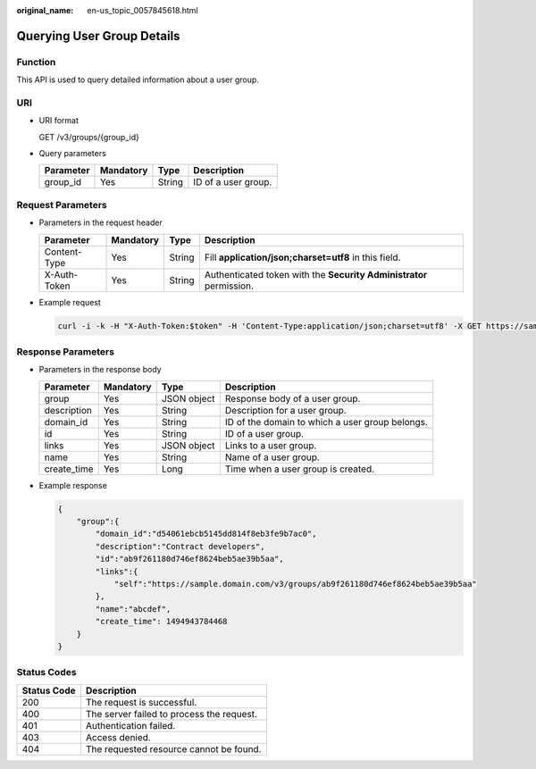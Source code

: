 :original_name: en-us_topic_0057845618.html

.. _en-us_topic_0057845618:

Querying User Group Details
===========================

Function
--------

This API is used to query detailed information about a user group.

URI
---

-  URI format

   GET /v3/groups/{group_id}

-  Query parameters

   ========= ========= ====== ===================
   Parameter Mandatory Type   Description
   ========= ========= ====== ===================
   group_id  Yes       String ID of a user group.
   ========= ========= ====== ===================

Request Parameters
------------------

-  Parameters in the request header

   +--------------+-----------+--------+---------------------------------------------------------------------+
   | Parameter    | Mandatory | Type   | Description                                                         |
   +==============+===========+========+=====================================================================+
   | Content-Type | Yes       | String | Fill **application/json;charset=utf8** in this field.               |
   +--------------+-----------+--------+---------------------------------------------------------------------+
   | X-Auth-Token | Yes       | String | Authenticated token with the **Security Administrator** permission. |
   +--------------+-----------+--------+---------------------------------------------------------------------+

-  Example request

   .. code-block::

      curl -i -k -H "X-Auth-Token:$token" -H 'Content-Type:application/json;charset=utf8' -X GET https://sample.domain.com/v3/groups/ab9f261180d746ef8624beb5ae39b5aa

Response Parameters
-------------------

-  Parameters in the response body

   +-------------+-----------+-------------+-------------------------------------------------+
   | Parameter   | Mandatory | Type        | Description                                     |
   +=============+===========+=============+=================================================+
   | group       | Yes       | JSON object | Response body of a user group.                  |
   +-------------+-----------+-------------+-------------------------------------------------+
   | description | Yes       | String      | Description for a user group.                   |
   +-------------+-----------+-------------+-------------------------------------------------+
   | domain_id   | Yes       | String      | ID of the domain to which a user group belongs. |
   +-------------+-----------+-------------+-------------------------------------------------+
   | id          | Yes       | String      | ID of a user group.                             |
   +-------------+-----------+-------------+-------------------------------------------------+
   | links       | Yes       | JSON object | Links to a user group.                          |
   +-------------+-----------+-------------+-------------------------------------------------+
   | name        | Yes       | String      | Name of a user group.                           |
   +-------------+-----------+-------------+-------------------------------------------------+
   | create_time | Yes       | Long        | Time when a user group is created.              |
   +-------------+-----------+-------------+-------------------------------------------------+

-  Example response

   .. code-block::

      {
          "group":{
              "domain_id":"d54061ebcb5145dd814f8eb3fe9b7ac0",
              "description":"Contract developers",
              "id":"ab9f261180d746ef8624beb5ae39b5aa",
              "links":{
                  "self":"https://sample.domain.com/v3/groups/ab9f261180d746ef8624beb5ae39b5aa"
              },
              "name":"abcdef",
              "create_time": 1494943784468
          }
      }

Status Codes
------------

=========== =========================================
Status Code Description
=========== =========================================
200         The request is successful.
400         The server failed to process the request.
401         Authentication failed.
403         Access denied.
404         The requested resource cannot be found.
=========== =========================================
